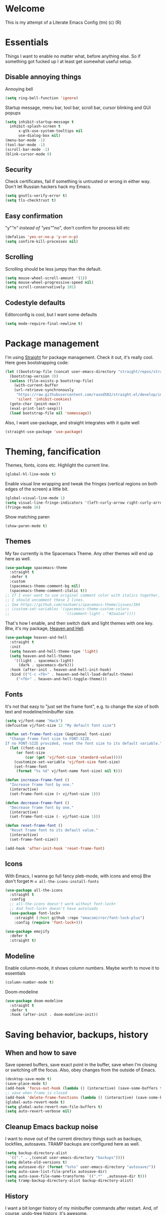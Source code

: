 * Welcome
This is my attempt of a Literate Emacs Config (tm) (c) (R)
* Essentials
Things I want to enable no matter what, before anything else.
So if something got fucked up I at least get somewhat useful setup.
** Disable annoying things
Annoying bell
#+BEGIN_SRC emacs-lisp
  (setq ring-bell-function 'ignore)
#+END_SRC
Startup message, menu bar, tool bar, scroll bar, cursor blinking and GUI popups
#+BEGIN_SRC emacs-lisp
  (setq inhibit-startup-message t
	inhibit-splash-screen t
        x-gtk-use-system-tooltips nil
        use-dialog-box nil)
  (menu-bar-mode -1)
  (tool-bar-mode -1)
  (scroll-bar-mode -1)
  (blink-cursor-mode 0)
#+END_SRC
** Security
Check certificates, fail if something is untrusted or wrong in either way.
Don't let Russian hackers hack my Emacs.
#+BEGIN_SRC emacs-lisp
  (setq gnutls-verify-error t)
  (setq tls-checktrust t)
#+END_SRC
** Easy confirmation
"y"/"n" instead of "yes"/"no", don't confirm for process kill etc
#+BEGIN_SRC emacs-lisp
  (defalias 'yes-or-no-p 'y-or-n-p)
  (setq confirm-kill-processes nil)
#+END_SRC
** Scrolling
Scrolling should be less jumpy than the default.
#+BEGIN_SRC emacs-lisp
  (setq mouse-wheel-scroll-amount '(1))
  (setq mouse-wheel-progressive-speed nil)
  (setq scroll-conservatively 101)
#+END_SRC
** Codestyle defaults
Editorconfig is cool, but I want some defaults
#+BEGIN_SRC emacs-lisp
(setq mode-require-final-newline t)
#+END_SRC
* Package management
I'm using [[https://github.com/raxod502/straight.el][Straight]] for package management. Check it out, it's really cool.
Here goes bootstrapping code:
#+BEGIN_SRC emacs-lisp
  (let ((bootstrap-file (concat user-emacs-directory "straight/repos/straight.el/bootstrap.el"))
	(bootstrap-version 3))
    (unless (file-exists-p bootstrap-file)
      (with-current-buffer
	  (url-retrieve-synchronously
	   "https://raw.githubusercontent.com/raxod502/straight.el/develop/install.el"
	   'silent 'inhibit-cookies)
	(goto-char (point-max))
	(eval-print-last-sexp)))
    (load bootstrap-file nil 'nomessage))
#+END_SRC
Also, I want use-package, and straight integrates with it quite well
#+BEGIN_SRC emacs-lisp
  (straight-use-package 'use-package)
#+END_SRC
* Theming, fancification
Themes, fonts, icons etc.
Highlight the current line.
#+BEGIN_SRC emacs-lisp
  (global-hl-line-mode t)
#+END_SRC
Enable visual line wrapping and tweak the fringes
(vertical regions on both edges of the screen) a little bit.
#+BEGIN_SRC emacs-lisp
  (global-visual-line-mode 1)
  (setq visual-line-fringe-indicators '(left-curly-arrow right-curly-arrow))
  (fringe-mode 16)
#+END_SRC
Show matching paren
#+BEGIN_SRC emacs-lisp
  (show-paren-mode t)
#+END_SRC
** Themes
My fav currently is the Spacemacs Theme. Any other themes will end up here as well.
#+BEGIN_SRC emacs-lisp
  (use-package spacemacs-theme
    :straight t
    :defer t
    :custom
    (spacemacs-theme-comment-bg nil)
    (spacemacs-theme-comment-italic t))
  ;; If I ever want to use original comment color with italics together,
  ;; I should uncomment these 2 lines.
  ;; See https://github.com/nashamri/spacemacs-theme/issues/104
  ;; (custom-set-variables '(spacemacs-theme-custom-colors
  ;;                         '((comment-light . "#2aa1ae"))))
#+END_SRC
That's how I enable, and then switch dark and light themes with one key.
Btw, it's my package, [[https://github.com/valignatev/heaven-and-hell/][Heaven and Hell]].
#+BEGIN_SRC emacs-lisp
  (use-package heaven-and-hell
    :straight t
    :init
    (setq heaven-and-hell-theme-type 'light)
    (setq heaven-and-hell-themes
	  '((light . spacemacs-light)
	    (dark . spacemacs-dark)))
    :hook (after-init . heaven-and-hell-init-hook)
    :bind (("C-c <f6>" . heaven-and-hell-load-default-theme)
	   ("<f6>" . heaven-and-hell-toggle-theme)))
#+END_SRC
** Fonts
It's not that easy to "just set the frame font", e.g. to change the size of
both text and modeline/minibuffer size.
#+BEGIN_SRC emacs-lisp
  (setq vj/font-name "Hack")
  (defcustom vj/font-size 12 "My default font size")

  (defun set-frame-font-size (&optional font-size)
    "Change frame font size to FONT-SIZE.
  If no FONT-SIZE provided, reset the font size to its default variable."
    (let ((font-size
	   (or font-size
	       (car (get 'vj/font-size 'standard-value)))))
      (customize-set-variable 'vj/font-size font-size)
      (set-frame-font
       (format "%s %d" vj/font-name font-size) nil t)))

  (defun increase-frame-font ()
    "Increase frame font by one."
    (interactive)
    (set-frame-font-size (+ vj/font-size 1)))

  (defun decrease-frame-font ()
    "Decrease frame font by one."
    (interactive)
    (set-frame-font-size (- vj/font-size 1)))

  (defun reset-frame-font ()
    "Reset frame font to its default value."
    (interactive)
    (set-frame-font-size))

  (add-hook 'after-init-hook 'reset-frame-font)
#+END_SRC
** Icons
With Emacs, I wanna go full fancy pleb-mode, with icons and emoji
Btw don't forget =M-x all-the-icons-install-fonts=
#+BEGIN_SRC emacs-lisp
  (use-package all-the-icons
    :straight t
    :config
    ;; all-the-icons doesn't work without font-lock+
    ;; And font-lock+ doesn't have autoloads
    (use-package font-lock+
      :straight (:host github :repo "emacsmirror/font-lock-plus")
      :config (require 'font-lock+)))

  (use-package emojify
    :defer t
    :straight t)
#+END_SRC
** Modeline
Enable column-mode, it shows column numbers. Maybe worth to move it to essentials
#+BEGIN_SRC emacs-lisp
  (column-number-mode t)
#+END_SRC
Doom-modeline
#+BEGIN_SRC emacs-lisp
  (use-package doom-modeline
    :straight t
    :defer t
    :hook (after-init . doom-modeline-init))
#+END_SRC
* Saving behavior, backups, history
** When and how to save
Save opened buffers, save exact point in the buffer,
save when I'm closing or switching off the focus.
Also, obey changes from the outside of Emacs.
#+BEGIN_SRC emacs-lisp
  (desktop-save-mode t)
  (save-place-mode t)
  (add-hook 'focus-out-hook (lambda () (interactive) (save-some-buffers t)))
  ;; save when frame is closed
  (add-hook 'delete-frame-functions (lambda () (interactive) (save-some-buffers t)))
  (global-auto-revert-mode t)
  (setq global-auto-revert-non-file-buffers t)
  (setq auto-revert-verbose nil)
#+END_SRC
** Cleanup Emacs backup noise
I want to move out of the current directory things such as backups, lockfiles,
autosaves. TRAMP backups are configured here as well.
#+BEGIN_SRC emacs-lisp
  (setq backup-directory-alist
	`(("." . ,(concat user-emacs-directory "backups"))))
  (setq delete-old-versions t)
  (setq autosave-dir (format "%s%s" user-emacs-directory "autosave/"))
  (setq auto-save-list-file-prefix autosave-dir)
  (setq auto-save-file-name-transforms `((".*"  ,autosave-dir t)))
  (setq tramp-backup-directory-alist backup-directory-alist)
#+END_SRC
** History
I want a bit longer history of my minibuffer commands after restart.
And, of course, undo-tree history, it's awesome.
#+BEGIN_SRC emacs-lisp
 (setq history-length 200)
 (savehist-mode)
 (setq undo-tree-auto-save-history t)
 (setq undo-tree-history-directory-alist
       `((".*" . ,(concat user-emacs-directory "undo/"))))
#+END_SRC
* Windows, Frames, buffers, M-x
First and foremost, enable windows layout cycling.
This way if I fuck up my layout (e.g. close all windows but one accidentally),
I can easily restore previous state
#+BEGIN_SRC emacs-lisp
  (winner-mode 1)
#+END_SRC
Next, I want convenient help with available keybindings
#+BEGIN_SRC emacs-lisp
  (use-package which-key
    :straight t
    :init (which-key-mode))
#+END_SRC
I also don't want to wait for =which-key= popup forever
#+BEGIN_SRC emacs-lisp
(setq echo-keystrokes 0.5)
#+END_SRC
Hydra for sticky keys and for ivy dispatch.
#+BEGIN_SRC emacs-lisp
  (use-package hydra
    :straight t
    :defer t)
#+END_SRC
** Selection
If I won't be using evil at all, I need at least something like the
=evil-surround=. [[https://github.com/magnars/expand-region.el][Expand-region]] looks like it.
#+BEGIN_SRC emacs-lisp
  (use-package expand-region
    :straight t
    :config
    (global-set-key (kbd "C-=") 'er/expand-region))
#+END_SRC
** Search
Projectile doesn't use =ag= directly, but rather through [[https://github.com/Wilfred/ag.el][ag.el]].
I think I should investigate counsel-projectile, and may be I won't need it anymore
#+BEGIN_SRC emacs-lisp
(use-package ag
  :straight t)
#+END_SRC
Search with swiper, instead of isearch
#+BEGIN_SRC emacs-lisp
  (use-package swiper
    :straight t
    :after ivy
    :config
    (define-key global-map [remap isearch-forward] 'swiper))
#+END_SRC
** Ivy, the minibuffer harness
Ivy is the base completion library which all following packages are using.
#+BEGIN_SRC emacs-lisp
  (use-package ivy
    :straight t
    :init
    (setq ivy-initial-inputs-alist nil)
    :custom
    (ivy-use-virtual-buffers t)
    :config
    (ivy-mode 1)
    (use-package ivy-hydra
      :straight t
      :defer t)
    (use-package flx
      :straight t))
#+END_SRC
Replace built in =M-x=, =find-file=, and all such stuff with counsel.
#+BEGIN_SRC emacs-lisp
  (use-package counsel
    :straight t
    :after swiper
    :bind ("C-c s" . counsel-rg)
    :config
    (counsel-mode))
#+END_SRC
* Dired (working with directories)
Copy/move to the open split by default
#+BEGIN_SRC emacs-lisp
  (setq dired-dwim-target t)
#+END_SRC
Icons for dired, requires =all-the-icons=
#+BEGIN_SRC emacs-lisp
  (use-package all-the-icons-dired
      :straight t
      :after all-the-icons
      :hook (dired-mode . all-the-icons-dired-mode))
#+END_SRC
Some shortcuts to dired into dirs I often need
#+BEGIN_SRC emacs-lisp
  (global-set-key
   (kbd "C-x w")
   (lambda ()
     (interactive)
     (dired (concat user-emacs-directory "../workspace/me"))))
#+END_SRC
* Terminals
Open =$TERMINAL= in a project root
#+BEGIN_SRC emacs-lisp
  (defun vj/terminal-in-project-root (arg)
    (interactive "P")
    (let ((default-directory
	    (if arg default-directory
	      (projectile-project-root))))
      (start-process "terminal" nil (getenv "TERMINAL"))))

  (global-set-key (kbd "C-x t") 'vj/terminal-in-project-root)
#+END_SRC
* Autocompletion
** Company, the engine
Here's general config for autocompletion in my Emacs. I'm using [[https://github.com/company-mode/company-mode/][company-mode]].
For now, I enable company only for prog-mode.
#+BEGIN_SRC emacs-lisp
(use-package company
  :straight t
  :custom
  (company-require-match nil)
  (company-minimum-prefix-length 1)
  (company-idle-delay 0.2)
  (company-tooltip-align-annotation t)
  (company-frontends '(company-pseudo-tooltip-frontend
		       company-echo-metadata-frontend))
  :hook ((prog-mode . company-mode))
  :bind (:map company-active-map
         ("C-n" . company-select-next)
         ("C-p" . company-select-previous)))
#+END_SRC
** Pairs
Smartparens of course, what else would you expect?
#+BEGIN_SRC emacs-lisp
  (use-package smartparens
    :straight t
    :config
    (require 'smartparens-config)
    (smartparens-global-mode))
#+END_SRC
* Programming
** Projects
[[https://github.com/bbatsov/projectile/][Projectile]] for working with projects. I don't mind if it goes to project dired.
#+BEGIN_SRC emacs-lisp
(use-package projectile
  :straight t
  :init
  (setq projectile-switch-project-action #'projectile-dired)
  (setq projectile-completion-system 'ivy)
  :config
  (projectile-mode 1)
  :bind-keymap ("C-c p" . projectile-command-map))
#+END_SRC
** Linters and codestyle
Flycheck handles all the linters. I make it display errors and warning in the
right fringe with a horizontal line defined by =flycheck-fringe-indicator=
#+BEGIN_SRC emacs-lisp
  (use-package flycheck
    :straight t
    :init
    (define-fringe-bitmap 'flycheck-fringe-indicator
      (vector #b0000000000000000
	      #b0000000000000000
	      #b0000000000000000
	      #b0000000000000000
	      #b0000000000000000
	      #b1111111111111111
	      #b1111111111111111
	      #b1111111111111111
	      #b1111111111111111
	      #b1111111111111111
	      #b1111111111111111
	      #b0000000000000000
	      #b0000000000000000
	      #b0000000000000000
	      #b0000000000000000
	      #b0000000000000000
	      #b0000000000000000) nil 16)
    :custom (flycheck-indication-mode 'right-fringe)
    :hook (after-init . global-flycheck-mode)
    :config
    (flycheck-define-error-level 'error
				 :severity 2
				 :overlay-category 'flycheck-error-overlay
				 :fringe-bitmap 'flycheck-fringe-indicator
				 :fringe-face 'flycheck-fringe-error)
    (flycheck-define-error-level 'warning
				 :severity 1
				 :overlay-category 'flycheck-warning-overlay
				 :fringe-bitmap 'flycheck-fringe-indicator
				 :fringe-face 'flycheck-fringe-warning)
    (flycheck-define-error-level 'info
				 :severity 0
				 :overlay-category 'flycheck-info-overlay
				 :fringe-bitmap 'flycheck-fringe-indicator
				 :fringe-face 'flycheck-fringe-info))
#+END_SRC
Editorconfig to ensure consistent file format, indentation and their friends.
#+BEGIN_SRC emacs-lisp
  (use-package editorconfig
    :straight t
    :config
    (editorconfig-mode t))
#+END_SRC
** Git
 Of course, Magit!
 #+BEGIN_SRC emacs-lisp
 (use-package magit
   :straight t
   :bind ("C-x g" . magit-status))
 #+END_SRC
 [[https://github.com/sshaw/git-link][Git-link]] builds links to GitHub/Gitlab/BitBucket, and can go straight to them.
 #+BEGIN_SRC emacs-lisp
   (use-package git-link
     :straight t
     :custom (git-link-open-in-browser t))
 #+END_SRC
 Git gutter functionality is provided by [[https://github.com/dgutov/diff-hl/][diff-hl]]. It's the only package
 which works well with Emacs 26+. Maybe it belongs to the Theming section, idk.
 #+BEGIN_SRC emacs-lisp
   (use-package diff-hl
     :straight t
     :hook ((dired-mode . diff-hl-dired-mode)
	    (magit-post-refresh . diff-hl-magit-post-refresh))
     :custom (diff-hl-flydiff-delay 0.5)
     :config
     (global-diff-hl-mode t))
 #+END_SRC
 =.gitignore= files support, comes from [[https://github.com/magit/git-modes][git-modes]] repo.
 #+BEGIN_SRC emacs-lisp
   (use-package gitignore-mode
     :straight t)
 #+END_SRC
** Python
Anaconda-mode for goto-definition, autocompletion and docs.
#+BEGIN_SRC emacs-lisp
  (use-package anaconda-mode
    :straight t
    :hook ((python-mode . anaconda-mode)
	   (python-mode . anaconda-eldoc-mode))
    :config
    (use-package company-anaconda
      :straight t
      :after company
      :config (add-to-list 'company-backends 'company-anaconda)))
#+END_SRC
And Virtualenvwrapper for working with virtual environments
#+BEGIN_SRC emacs-lisp
  (use-package virtualenvwrapper
    :straight t
    :defer t
    :init (setq venv-location
		(apply 'append (mapcar
				(lambda (loc) (directory-files loc t directory-files-no-dot-files-regexp))
				'("~/.cache/pypoetry/virtualenvs/"
				  "~/.local/share/virtualenvs/"))))
    :config
    (venv-initialize-interactive-shells))
#+END_SRC
** Web
 HTML, CSS, JavaScript, you know it all, right?
*** Web-mode
 Hail and glory to the web-mode.
 I'm using editorconfig, of course, but for one-off files and ad-hoc experimenting
 editorocnfig is an overkill. Hence an indentation defaults.
 #+BEGIN_SRC emacs-lisp
   (defun web-mode-defaults ()
     (setq web-mode-block-padding 2
	   web-mode-code-indent-offset 2
	   web-mode-code-indent-offset 2
	   web-mode-comment-style 2
	   web-mode-css-indent-offset 2
	   web-mode-enable-auto-closing t
	   web-mode-auto-close-style 2
	   web-mode-enable-auto-pairing t
	   web-mode-enable-comment-keywords t
	   web-mode-enable-html-entities-fontification t
	   web-mode-enable-css-colorization t
	   web-mode-enable-current-element-highlight t
	   web-mode-markup-indent-offset 2))
   (use-package web-mode
     :straight t
     :init (web-mode-defaults)
     :mode (("\\.html?\\'" . web-mode )))
 #+END_SRC
*** Markup generation
 Avoid tedious typing when producing an HTML. [[https://github.com/smihica/emmet-mode][Emmet-mode]] (previously Zen-coding) helps a ton with this.
 #+BEGIN_SRC emacs-lisp
   (use-package emmet-mode
     :straight t)
 #+END_SRC
*** Javascript
 Vanilla Javascript, TypeScript, React and all such stuff goes here.
** Emacs-lisp
#+BEGIN_SRC emacs-lisp
  (use-package package-lint
    :straight t)
#+END_SRC
* File formats
** Markdown
#+BEGIN_SRC emacs-lisp
  (use-package markdown-mode
    :straight t
    :commands (markdown-mode gfm-mode)
    :custom (markdown-fontify-code-blocks-natively t)
    :mode (("README\\.md\\'" . gfm-mode)
	   ("\\.md\\'" . markdown-mode)
	   ("\\.markdown\\'" . markdown-mode))
    :init (setq markdown-command "multimarkdown"))
#+END_SRC
